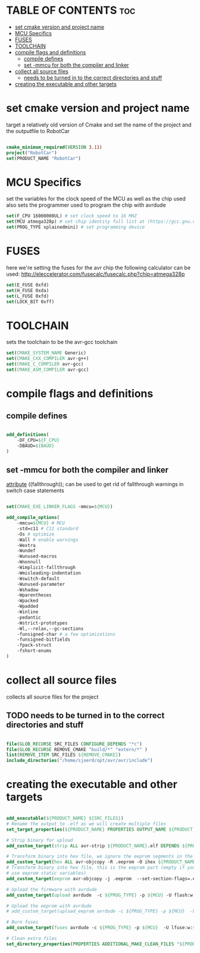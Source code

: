 #+AUTHOR: Sjoerd van de Wege
#+PROPERTY: header-args :tangle CMakeLists.txt
#+auto_tangle: t

* TABLE OF CONTENTS :toc:
- [[#set-cmake-version-and-project-name][set cmake version and project name]]
- [[#mcu-specifics][MCU Specifics]]
- [[#fuses][FUSES]]
- [[#toolchain][TOOLCHAIN]]
- [[#compile-flags-and-definitions][compile flags and definitions]]
  - [[#compile-defines][compile defines]]
  - [[#set--mmcu-for-both-the-compiler-and-linker][set -mmcu for both the compiler and linker]]
- [[#collect-all-source-files][collect all source files]]
  - [[#needs-to-be-turned-in-to-the-correct-directories-and-stuff][needs to be turned in to the correct directories and stuff]]
- [[#creating-the-executable-and-other-targets][creating the executable and other targets]]

* set cmake version and project name
target a relatively old version of Cmake
and set the name of the project and the outputfile to RobotCar

#+begin_src cmake

cmake_minimum_required(VERSION 3.11)
project("RobotCar")
set(PRODUCT_NAME "RobotCar")

#+end_src

* MCU Specifics
set the variables for the clock speed of the MCU as well as the chip used
also sets the programmer used to program the chip with avrdude

#+begin_src cmake
set(F_CPU 16000000UL) # set clock speed to 16 MHZ
set(MCU atmega328p) # set chip identity full list at (https://gcc.gnu.org/onlinedocs/gcc/AVR-Options.html)
set(PROG_TYPE xplainedmini) # set programming device

#+end_src

* FUSES 
here we're setting the fuses for the avr chip
the following calculator can be used: http://eleccelerator.com/fusecalc/fusecalc.php?chip=atmega328p
#+begin_src cmake
set(E_FUSE 0xfd)
set(H_FUSE 0xda)
set(L_FUSE 0xfd)
set(LOCK_BIT 0xff)

#+end_src


* TOOLCHAIN
sets the toolchain to be the avr-gcc toolchain
#+begin_src cmake
set(CMAKE_SYSTEM_NAME Generic)
set(CMAKE_CXX_COMPILER avr-g++)
set(CMAKE_C_COMPILER avr-gcc)
set(CMAKE_ASM_COMPILER avr-gcc)

#+end_src

* compile flags and definitions

** compile defines
#+begin_src cmake

add_definitions(
    -DF_CPU=${F_CPU}
    -DBAUD=${BAUD}
)

#+end_src

** set -mmcu for both the compiler and linker
__attribute__ ((fallthrough)); can be used to get rid of fallthrough warnings in switch case statements
#+begin_src cmake

set(CMAKE_EXE_LINKER_FLAGS -mmcu=${MCU})

add_compile_options(
    -mmcu=${MCU} # MCU
    -std=c11 # C11 standard
    -Os # optimize
    -Wall # enable warnings
    -Wextra
    -Wundef
    -Wunused-macros
    -Wnonnull
    -Wimplicit-fallthrough
    -Wmisleading-indentation
    -Wswitch-default
    -Wunused-parameter
    -Wshadow
    -Wparentheses
    -Wpacked
    -Wpadded
    -Winline
    -pedantic
    -Wstrict-prototypes
    -Wl,--relax,--gc-sections
    -funsigned-char # a few optimizations
    -funsigned-bitfields
    -fpack-struct
    -fshort-enums
)

#+end_src

* collect all source files
collects all source files for the project
** TODO needs to be turned in to the correct directories and stuff
#+begin_src cmake

file(GLOB_RECURSE SRC_FILES CONFIGURE_DEPENDS "*c")
file(GLOB_RECURSE REMOVE_CMAKE "build/*" "extern/*" )
list(REMOVE_ITEM SRC_FILES ${REMOVE_CMAKE})
include_directories("/home/sjoerd/opt/avr/avr/include")

#+end_src

* creating the executable and other targets

#+begin_src cmake

add_executable(${PRODUCT_NAME} ${SRC_FILES})
# Rename the output to .elf as we will create multiple files
set_target_properties(${PRODUCT_NAME} PROPERTIES OUTPUT_NAME ${PRODUCT_NAME}.elf)

# Strip binary for upload
add_custom_target(strip ALL avr-strip ${PRODUCT_NAME}.elf DEPENDS ${PRODUCT_NAME})

# Transform binary into hex file, we ignore the eeprom segments in the step
add_custom_target(hex ALL avr-objcopy -R .eeprom -O ihex ${PRODUCT_NAME}.elf ${PRODUCT_NAME}.hex DEPENDS strip)
# Transform binary into hex file, this is the eeprom part (empty if you don't
# use eeprom static variables)
add_custom_target(eeprom avr-objcopy -j .eeprom  --set-section-flags=.eeprom="alloc,load"  --change-section-lma .eeprom=0 -O ihex ${PRODUCT_NAME}.elf ${PRODUCT_NAME}.eep DEPENDS strip)

# Upload the firmware with avrdude
add_custom_target(upload avrdude  -c ${PROG_TYPE} -p ${MCU} -U flash:w:${PRODUCT_NAME}.hex DEPENDS hex)

# Upload the eeprom with avrdude
# add_custom_target(upload_eeprom avrdude -c ${PROG_TYPE} -p ${MCU}  -U eeprom:w:${PRODUCT_NAME}.eep DEPENDS eeprom)

# Burn fuses
add_custom_target(fuses avrdude -c ${PROG_TYPE} -p ${MCU}  -U lfuse:w:${L_FUSE}:m -U hfuse:w:${H_FUSE}:m -U efuse:w:${E_FUSE}:m -U lock:w:${LOCK_BIT}:m )

# Clean extra files
set_directory_properties(PROPERTIES ADDITIONAL_MAKE_CLEAN_FILES "${PRODUCT_NAME}.hex;${PRODUCT_NAME}.eeprom;${PRODUCT_NAME}.lst")

#+end_src
